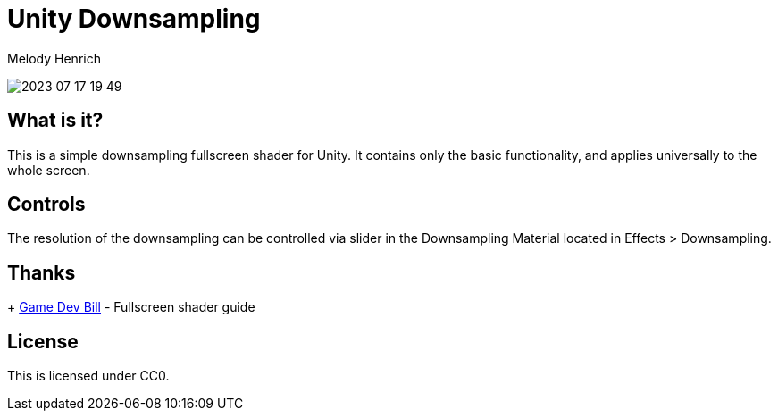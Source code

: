 = Unity Downsampling
Melody Henrich

image:2023-07-17_19-49.png[]

== What is it?

This is a simple downsampling fullscreen shader for Unity.
It contains only the basic functionality,
and applies universally to the whole screen.

== Controls

The resolution of the downsampling can be controlled via slider
in the Downsampling Material located in Effects > Downsampling.

== Thanks

+ https://gamedevbill.com/full-screen-shaders-in-unity/[Game Dev Bill] - Fullscreen shader guide

== License

This is licensed under CC0.
